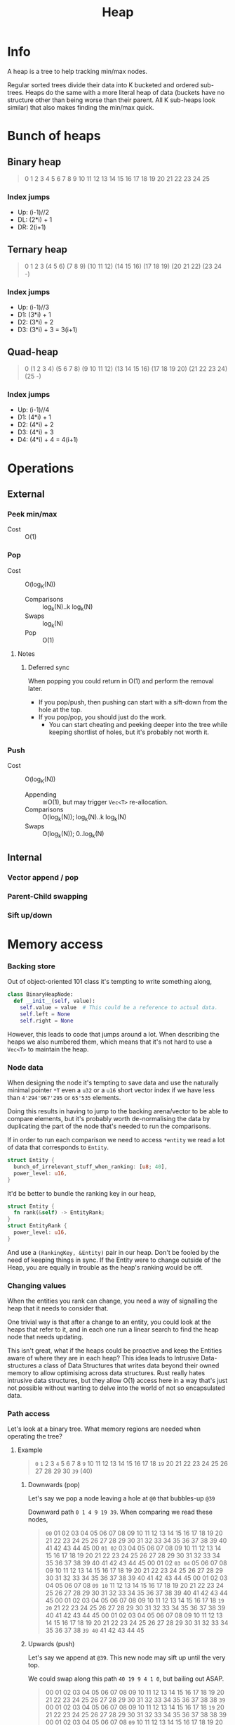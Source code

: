 #+title: Heap

* Info
A heap is a tree to help tracking min/max nodes.

Regular sorted trees divide their data into K bucketed and ordered sub-trees.
Heaps do the same with a more literal heap of data (buckets have no structure
other than being worse than their parent. All K sub-heaps look similar) that
also makes finding the min/max quick.

* Bunch of heaps
** Binary heap
#+begin_quote
                             0
                1                         2
         3            4            5             6
     7      8      9     10    11     12     13     14
   15 16  17 18  19 20  21 22 23 24  25
#+end_quote

*** Index jumps
- Up: (i-1)//2
- DL: (2*i) + 1
- DR: 2(i+1)

** Ternary heap
#+begin_quote
                                                     0
                   1                                 2                                 3
      (4           5          6)        (7           8          9)        (10          11         12)
  (14 15 16)  (17 18 19) (20 21 22) (23 24  -)
#+end_quote

*** Index jumps
- Up: (i-1)//3
- D1: (3*i) + 1
- D2: (3*i) + 2
- D3: (3*i) + 3 = 3(i+1)

** Quad-heap
#+begin_quote
                                                                                    0
                     (1                                        2                                      3                                           4)
       (5         6       7       8)             (9       10      11       12)             (13       14      15       16)                (17       18      19       20)
(21 22 23 24) (25  -)
#+end_quote

*** Index jumps
- Up: (i-1)//4
- D1: (4*i) + 1
- D2: (4*i) + 2
- D3: (4*i) + 3
- D4: (4*i) + 4 = 4(i+1)

* Operations
** External
*** Peek min/max
- Cost :: O(1)
*** Pop
- Cost :: O(log_K(N))
  - Comparisons :: log_k(N)..k log_k(N)
  - Swaps :: log_k(N)
  - Pop :: O(1)
**** Notes
***** Deferred sync
When popping you could return in O(1) and perform the removal later.
- If you pop/push, then pushing can start with a sift-down from the hole at the top.
- If you pop/pop, you should just do the work.
  - You can start cheating and peeking deeper into the tree while keeping
    shortlist of holes, but it's probably not worth it.
*** Push
- Cost :: O(log_K(N))
  - Appending :: ≅O(1), but may trigger ~Vec<T>~ re-allocation.
  - Comparisons :: O(log_k(N));  log_k(N)..k log_k(N)
  - Swaps :: O(log_k(N)); 0..log_k(N)

** Internal
*** Vector append / pop
*** Parent-Child swapping
*** Sift up/down

* Memory access
*** Backing store
Out of object-oriented 101 class it's tempting to write something along,

#+begin_src python
  class BinaryHeapNode:
    def __init__(self, value):
      self.value = value  # This could be a reference to actual data.
      self.left = None
      self.right = None
#+end_src

However, this leads to code that jumps around a lot. When describing the heaps
we also numbered them, which means that it's not hard to use a ~Vec<T>~ to
maintain the heap.

*** Node data
When designing the node it's tempting to save data and use the naturally minimal
pointer ~*T~ even a ~u32~ or a ~u16~ short vector index if we have less than
~4'294'967'295~ or ~65'535~ elements.

Doing this results in having to jump to the backing arena/vector to be able to
compare elements, but it's probably worth de-normalising the data by duplicating
the part of the node that's needed to run the comparisons.

If in order to run each comparison we need to access ~*entity~ we read a lot of
data that corresponds to ~Entity~.

#+begin_src rust
  struct Entity {
    bunch_of_irrelevant_stuff_when_ranking: [u8; 40],
    power_level: u16,
  }
#+end_src

It'd be better to bundle the ranking key in our heap,

#+begin_src rust
  struct Entity {
    fn rank(&self) -> EntityRank;
  }
  struct EntityRank {
    power_level: u16,
  }
#+end_src

And use a ~(RankingKey, &Entity)~ pair in our heap. Don't be fooled by the need
of keeping things in sync. If the Entity were to change outside of the Heap, you
are equally in trouble as the heap's ranking would be off.

*** Changing values
When the entities you rank can change, you need a way of signalling the heap that
it needs to consider that.

One trivial way is that after a change to an entity, you could look at the heaps
that refer to it, and in each one run a linear search to find the heap node that
needs updating.

This isn't great, what if the heaps could be proactive and keep the Entities
aware of where they are in each heap? This idea leads to Intrusive
Data-structures a class of Data Structures that writes data beyond their owned
memory to allow optimising across data structures.
Rust really hates intrusive data structures, but they allow O(1) access here in
a way that's just not possible without wanting to delve into the world of not so
encapsulated data.

*** Path access
Let's look at a binary tree. What memory regions are needed when operating the tree?

**** Example
#+begin_quote
                               ~0~
                ~1~                             2
       3                ~4~               5            6
  7        8        ~9~      10      11     12     13     14
15 16    17 18    ~19~ 20  21  22  23  24  25 26  27 28  29 30
                ~39~ (40)
#+end_quote

***** Downwards (pop)
Let's say we pop a node leaving a hole at ~@0~ that bubbles-up ~@39~

Downward path ~0 1 4 9 19 39~. When comparing we read these nodes,
#+begin_quote
 ~00~  01  02  03 04  05 06 07 08  09 10  11 12 13 14 15 16 17 18  19 20  21 22 23 24 25 26 27 28 29 30 31 32 33 34 35 36 37 38  39 40  41 42 43 44 45
  00  ~01 02~  03 04  05 06 07 08  09 10  11 12 13 14 15 16 17 18  19 20  21 22 23 24 25 26 27 28 29 30 31 32 33 34 35 36 37 38  39 40  41 42 43 44 45
  00   01  02 ~03 04~ 05 06 07 08  09 10  11 12 13 14 15 16 17 18  19 20  21 22 23 24 25 26 27 28 29 30 31 32 33 34 35 36 37 38  39 40  41 42 43 44 45
  00   01  02  03 04  05 06 07 08 ~09 10~ 11 12 13 14 15 16 17 18  19 20  21 22 23 24 25 26 27 28 29 30 31 32 33 34 35 36 37 38  39 40  41 42 43 44 45
  00   01  02  03 04  05 06 07 08  09 10  11 12 13 14 15 16 17 18 ~19 20~ 21 22 23 24 25 26 27 28 29 30 31 32 33 34 35 36 37 38  39 40  41 42 43 44 45
  00   01  02  03 04  05 06 07 08  09 10  11 12 13 14 15 16 17 18  19 20  21 22 23 24 25 26 27 28 29 30 31 32 33 34 35 36 37 38 ~39 40~ 41 42 43 44 45
#+end_quote

***** Upwards (push)
Let's say we append at ~@39~. This new node may sift up until the very top.

We could swap along this path ~40 19 9 4 1 0~, but bailing out ASAP.

#+begin_quote
  00   01  02 03  04  05 06 07 08  09  10 11 12 13 14 15 16 17 18  19  20 21 22 23 24 25 26 27 28 29 30 31 32 33 34 35 36 37 38 38 ~39~
  00   01  02 03  04  05 06 07 08  09  10 11 12 13 14 15 16 17 18 ~19~ 20 21 22 23 24 25 26 27 28 29 30 31 32 33 34 35 36 37 38 38  39
  00   01  02 03  04  05 06 07 08 ~09~ 10 11 12 13 14 15 16 17 18  19  20 21 22 23 24 25 26 27 28 29 30 31 32 33 34 35 36 37 38 38  39
  00   01  02 03 ~04~ 05 06 07 08  09  10 11 12 13 14 15 16 17 18  19  20 21 22 23 24 25 26 27 28 29 30 31 32 33 34 35 36 37 38 38  39
  00  ~01~ 02 03  04  05 06 07 08  09  10 11 12 13 14 15 16 17 18  19  20 21 22 23 24 25 26 27 28 29 30 31 32 33 34 35 36 37 38 38  39
 ~00~  01  02 03  04  05 06 07 08  09  10 11 12 13 14 15 16 17 18  19  20 21 22 23 24 25 26 27 28 29 30 31 32 33 34 35 36 37 38 38  39
#+end_quote
**** What about it?
Computer memory does not work in nodes terms, but _cache-lines_, meaning that
the computer may end up loading more memory than what's precisely needed if the
batch sized used for each memory operation is bigger than what we use.

We could try using wider heaps such that the entire cache-line retrieved and
stored is useful. Also, reading multiple sequential cache-lines is faster than
jumping around and allows for ~SIMD~ to shine, so 512-bit (64B) wide levels
don't sound so wide anymore, jumping around is the scary thing here.

We also fall in the world of sorting networks.
- Filling a hole during ~pop()~ requires selecting the min of K contiguous
  elements.
- Bubbling up a node during ~push()~ would be easy if we could quickly sort K
  contiguous elements. Good asymptotic performance isn't necessary here.

*** Actual usage
Heaps are great, but what if your key diversity was low? Maybe working around a
~HashMap<K, Vec<T>>~ would ensure inserting/removing is fast.

Some 2D 4-connected search problems lead to f-values being in the [k, k+3] range
at all times! While this may sound surprising and a rare occurrence, this is not
that unexpected,
- When searching you only explore nodes with minimal f-value
- If costs are bounded, then you can only reach ~minimal-f-value + MaxCost~ nodes.
- If costs are integral, then there's a countable amount of possible ~f-values~
  in your heap.

